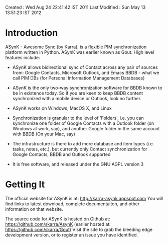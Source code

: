 Created       : Wed Aug 24 22:41:42 IST 2011
Last Modified : Sun May 13 13:51:23 IST 2012

* Introduction

  ASynK - Awesome Sync (by Karra), is a flexible PIM synchronization platform
  written in Python. ASynK was earlier known as Gout. High level features
  include:

  - ASynK allows bidirectional sync of Contact across any pair of sources
    from: Google Contacts, Microsoft Outlook, and Emacs BBDB - what we call
    PIM DBs (for Personal Information Management Databases)

  - ASynK is the only two-way synchronization software for BBDB known to be in
    existence today. So if you are keen to keep BBDB content synchronized with
    a mobile device or Outlook, look no further.

  - ASynK works on Windows, MacOS X, and Linux

  - Synchronization is granular to the level of 'Folders', i.e. you can
    synchronize one folder of Google Contacts with a Outlook folder (on
    Windows at work, say), and another Google folder in the same account with
    BBDB (On your Mac, say)

  - The infrastructure is there to add more database and item types
    (i.e. tasks, notes, etc.), but currently only Contact synchronization for
    Google Contacts, BBDB and Outlook supported

  - It is free software, and released under the GNU AGPL version 3

* Getting It

   The official website for ASynK is at: http://karra-asynk.appspot.com You
   will find links to latest download, complete documentaiton, and other
   information on that website.

   The source code for ASynK is hosted on Github at:
   https://github.com/skarra/AsynK (earlier hosted at:
   https://github.com/skarra/Gout) Visit the site to grab the bleeding edge
   development version, or to register an issue you have identified.


